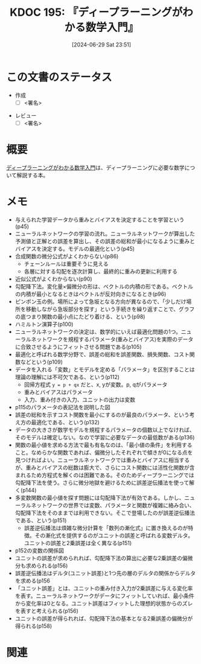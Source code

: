 :properties:
:ID: 20240629T235112
:end:
#+title:      KDOC 195: 『ディープラーニングがわかる数学入門』
#+date:       [2024-06-29 Sat 23:51]
#+filetags:   :draft:book:
#+identifier: 20240629T235112

# (denote-rename-file-using-front-matter (buffer-file-name) 0)
# (save-excursion (while (re-search-backward ":draft" nil t) (replace-match "")))
# (flush-lines "^\\#\s.+?")

# ====ポリシー。
# 1ファイル1アイデア。
# 1ファイルで内容を完結させる。
# 常にほかのエントリとリンクする。
# 自分の言葉を使う。
# 参考文献を残しておく。
# 文献メモの場合は、感想と混ぜないこと。1つのアイデアに反する
# ツェッテルカステンの議論に寄与するか
# 頭のなかやツェッテルカステンにある問いとどのようにかかわっているか
# エントリ間の接続を発見したら、接続エントリを追加する。カード間にあるリンクの関係を説明するカード。
# アイデアがまとまったらアウトラインエントリを作成する。リンクをまとめたエントリ。
# エントリを削除しない。古いカードのどこが悪いかを説明する新しいカードへのリンクを追加する。
# 恐れずにカードを追加する。無意味の可能性があっても追加しておくことが重要。

# ====永久保存メモのルール。
# 自分の言葉で書く。
# 後から読み返して理解できる。
# 他のメモと関連付ける。
# ひとつのメモにひとつのことだけを書く。
# メモの内容は1枚で完結させる。
# 論文の中に組み込み、公表できるレベルである。

# ====価値があるか。
# その情報がどういった文脈で使えるか。
# どの程度重要な情報か。
# そのページのどこが本当に必要な部分なのか。

* この文書のステータス
:LOGBOOK:
CLOCK: [2024-07-04 Thu 20:15]--[2024-07-04 Thu 20:41] =>  0:26
CLOCK: [2024-07-04 Thu 00:44]--[2024-07-04 Thu 01:09] =>  0:25
CLOCK: [2024-07-03 Wed 23:23]--[2024-07-03 Wed 23:48] =>  0:25
CLOCK: [2024-07-03 Wed 22:50]--[2024-07-03 Wed 23:15] =>  0:25
CLOCK: [2024-07-03 Wed 20:39]--[2024-07-03 Wed 21:04] =>  0:25
CLOCK: [2024-07-03 Wed 20:01]--[2024-07-03 Wed 20:26] =>  0:25
CLOCK: [2024-06-30 Sun 23:06]--[2024-06-30 Sun 23:31] =>  0:25
CLOCK: [2024-06-30 Sun 19:38]--[2024-06-30 Sun 20:03] =>  0:25
CLOCK: [2024-06-30 Sun 11:25]--[2024-06-30 Sun 11:50] =>  0:25
CLOCK: [2024-06-29 Sat 23:55]--[2024-06-30 Sun 00:20] =>  0:25
:END:
- 作成
  - [ ] <署名>
# (progn (kill-line -1) (insert (format "  - [X] %s 貴島" (format-time-string "%Y-%m-%d"))))
- レビュー
  - [ ] <署名>
# (progn (kill-line -1) (insert (format "  - [X] %s 貴島" (format-time-string "%Y-%m-%d"))))

# 関連をつけた。
# タイトルがフォーマット通りにつけられている。
# 内容をブラウザに表示して読んだ(作成とレビューのチェックは同時にしない)。
# 文脈なく読めるのを確認した。
# おばあちゃんに説明できる。
# いらない見出しを削除した。
# タグを適切にした。
# すべてのコメントを削除した。
* 概要
# 本文(タイトルをつける)。
[[https://gihyo.jp/book/2017/978-4-7741-8814-0][ディープラーニングがわかる数学入門]]は、ディープラーニングに必要な数学について解説する本。
* メモ
- 与えられた学習データから重みとバイアスを決定することを学習という(p45)
- ニューラルネットワークの学習の流れ。ニューラルネットワークが算出した予測値と正解との誤差を算出し、その誤差の総和が最小になるように重みとバイアスを決定する。モデルの最適化という(p45)
- 合成関数の微分公式がよくわからない(p86)
  - チェーンルールは重要そうに見える
  - 各層に対する勾配を逐次計算し、最終的に重みの更新に利用する
- 近似公式がよくわからない(p90)
- 勾配降下法。変化量×偏微分の形は、ベクトルの内積の形である。ベクトルの内積が最小となるときはベクトルが反対向きになるとき(p96)
- ピンポン玉の例。場所によって急坂となる方向が異なるので、「少しだけ場所を移動しながら急坂部分を探す」という手続きを繰り返すことで、グラフの底つまり関数の最小点にたどり着ける、という(p98)
- ハミルトン演算子(p100)
- ニューラルネットワークの決定は、数学的にいえば最適化問題の1つ。ニューラルネットワークを規程するパラメータ(重みとバイアス)を実際のデータに合致させるようにフィットさせる問題である(p105)
- 最適化と呼ばれる数学分野で、誤差の総和を誤差関数、損失関数、コスト関数などという(p109)
- データを入れる「変数」とモデルを定める「パラメータ」を区別することは理論の理解には不可欠である、という(p112)
  - 回帰方程式 ~y = p + qx~ だと、x, yが変数。p, qがパラメータ
  - 重みとバイアスはパラメータ
  - 入力、重み付きの入力、ユニットの出力は変数
- p115のパラメータの表記法を説明した図
- 誤差の総和を示すコスト関数を最小にするのが最良のパラメータ、という考え方の最適化である、という(p132)
- データの大きさが数学モデルを規程するパラメータの個数以上でなければ、そのモデルは確定しない。なので学習に必要なデータの最低数がある(p136)
- 関数の最小値を求める方法で最も有名なのは、「最小値の条件」を利用すること。なめらかな関数であれば、偏微分したそれぞれで傾きが0になる点を見つければよい。ニューラルネットワークでは重みとバイアスに相当するが、重みとバイアスの総数は膨大で、さらにコスト関数には活性化関数が含まれるため方程式を解くのは困難である。そのためディープラーニングでは勾配降下法を使う。さらに微分地獄を避けるために誤差逆伝播法を使って解く(p144)
- 多変数関数の最小値を探す問題には勾配降下法が有効である。しかし、ニューラルネットワークの世界では変数、パラメータと関数が複雑に絡み合い、勾配降下法をそのままでは利用できない。そこで登場したのが誤差逆伝播法である、という(p151)
  - 誤差逆伝播法は煩雑な微分計算を「数列の漸化式」に置き換えるのが特徴。その漸化式を提供するのがユニットの誤差と呼ばれる変数デルタ。ユニットの誤差と2乗誤差は全く異なる(p151)
- p152の変数の関係図
- ユニットの誤差が求められれば、勾配降下法の算出に必要な2乗誤差の偏微分も求められる(p156)
- 誤差逆伝播法はデルタ(ユニット誤差)と1つ先の層のデルタの関係からデルタを求める(p156
- 「ユニット誤差」とは、ユニットの重み付き入力が2乗誤差に与える変化率を表す。ニューラルネットワークがデータにフィットしていれば、最小条件から変化率は0となる。ユニット誤差はフィットした理想的状態からのズレを表すと考えられる(p156)
- ユニットの誤差が得られれば、勾配降下法の基本となる2乗誤差の偏微分が得られる(p158)

* 関連
# 関連するエントリ。なぜ関連させたか理由を書く。意味のあるつながりを意識的につくる。
# この事実は自分のこのアイデアとどう整合するか。
# この現象はあの理論でどう説明できるか。
# ふたつのアイデアは互いに矛盾するか、互いを補っているか。
# いま聞いた内容は以前に聞いたことがなかったか。
# メモ y についてメモ x はどういう意味か。
